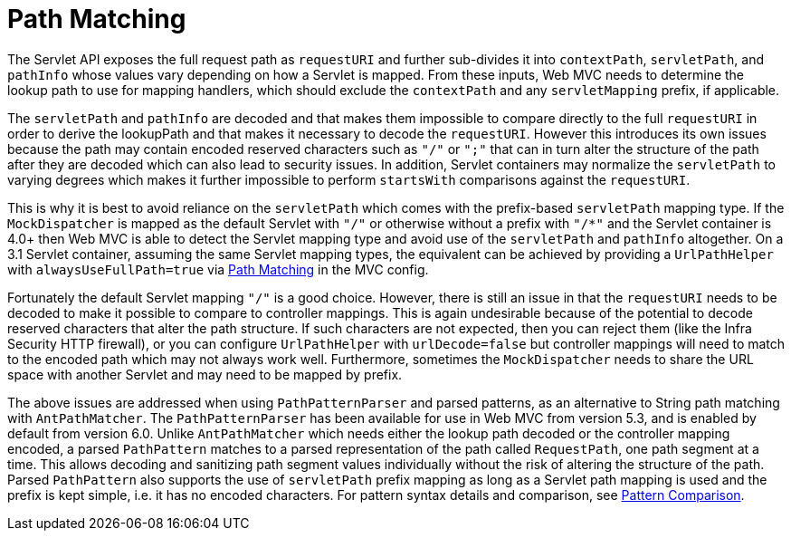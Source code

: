 [[mvc-handlermapping-path]]
= Path Matching

The Servlet API exposes the full request path as `requestURI` and further sub-divides it
into `contextPath`, `servletPath`, and `pathInfo` whose values vary depending on how a
Servlet is mapped. From these inputs, Web MVC needs to determine the lookup path to
use for mapping handlers, which should exclude the `contextPath` and any `servletMapping`
prefix, if applicable.

The `servletPath` and `pathInfo` are decoded and that makes them impossible to compare
directly to the full `requestURI` in order to derive the lookupPath and that makes it
necessary to decode the `requestURI`. However this introduces its own issues because the
path may contain encoded reserved characters such as `"/"` or `";"` that can in turn
alter the structure of the path after they are decoded which can also lead to security
issues. In addition, Servlet containers may normalize the `servletPath` to varying
degrees which makes it further impossible to perform `startsWith` comparisons against
the `requestURI`.

This is why it is best to avoid reliance on the `servletPath` which comes with the
prefix-based `servletPath` mapping type. If the `MockDispatcher` is mapped as the
default Servlet with `"/"` or otherwise without a prefix with `"/*"` and the Servlet
container is 4.0+ then Web MVC is able to detect the Servlet mapping type and avoid
use of the `servletPath` and `pathInfo` altogether. On a 3.1 Servlet container,
assuming the same Servlet mapping types, the equivalent can be achieved by providing
a `UrlPathHelper` with `alwaysUseFullPath=true` via xref:web/webmvc/mvc-config/path-matching.adoc[Path Matching] in
the MVC config.

Fortunately the default Servlet mapping `"/"` is a good choice. However, there is still
an issue in that the `requestURI` needs to be decoded to make it possible to compare to
controller mappings. This is again undesirable because of the potential to decode
reserved characters that alter the path structure. If such characters are not expected,
then you can reject them (like the Infra Security HTTP firewall), or you can configure
`UrlPathHelper` with `urlDecode=false` but controller mappings will need to match to the
encoded path which may not always work well. Furthermore, sometimes the
`MockDispatcher` needs to share the URL space with another Servlet and may need to
be mapped by prefix.

The above issues are addressed when using `PathPatternParser` and parsed patterns, as
an alternative to String path matching with `AntPathMatcher`. The `PathPatternParser` has
been available for use in Web MVC from version 5.3, and is enabled by default from
version 6.0. Unlike `AntPathMatcher` which needs either the lookup path decoded or the
controller mapping encoded, a parsed `PathPattern` matches to a parsed representation
of the path called `RequestPath`, one path segment at a time. This allows decoding and
sanitizing path segment values individually without the risk of altering the structure
of the path. Parsed `PathPattern` also supports the use of `servletPath` prefix mapping
as long as a Servlet path mapping is used and the prefix is kept simple, i.e. it has no
encoded characters. For pattern syntax details and comparison, see
xref:web/webmvc/mvc-controller/ann-requestmapping.adoc#mvc-ann-requestmapping-pattern-comparison[Pattern Comparison].




